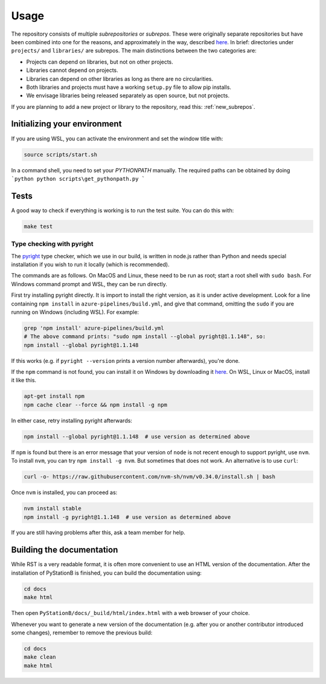 Usage
=====

The repository consists of multiple *subrepositories* or *subrepos*. These were originally separate repositories
but have been combined into one for the reasons, and approximately in the way, described
`here <https://medium.com/opendoor-labs/our-python-monorepo-d34028f2b6fa>`__. In brief: directories under
``projects/`` and ``libraries/`` are subrepos. The main distinctions between the two categories are:

* Projects can depend on libraries, but not on other projects.
* Libraries cannot depend on projects.
* Libraries can depend on other libraries as long as there are no circularities.
* Both libraries and projects must have a working ``setup.py`` file to allow pip installs.
* We envisage libraries being released separately as open source, but not projects.

If you are planning to add a new project or library to the repository, read this: :ref:`new_subrepos`.

Initializing your environment
-----------------------------

If you are using WSL, you can activate the environment and set the window title with:

.. code-block:: bash

    source scripts/start.sh
             
In a command shell, you need to set your `PYTHONPATH` manually. The required paths can be obtained by doing
```python
python scripts\get_pythonpath.py
```

Tests
-----

A good way to check if everything is working is to run the test suite. You can do this with:

.. code-block:: bash

    make test


Type checking with pyright
~~~~~~~~~~~~~~~~~~~~~~~~~~

The `pyright <https://github.com/Microsoft/pyright>`_ type checker, which we use in our build, is written in
node.js rather than Python and needs special installation if you wish to run it locally (which is recommended).

The commands are as follows. On MacOS and Linux, these need to be run as root; start a root shell with ``sudo bash``.
For Windows command prompt and WSL, they can be run directly.

First try installing pyright directly. It is import to install the right version, as it is under active
development. Look for a line containing ``npm install`` in ``azure-pipelines/build.yml``, and give that
command, omitting the ``sudo`` if you are running on Windows (including WSL). For example:

.. code-block:: bash

    grep 'npm install' azure-pipelines/build.yml
    # The above command prints: "sudo npm install --global pyright@1.1.148", so:
    npm install --global pyright@1.1.148

If this works (e.g. if ``pyright --version`` prints a version number afterwards),
you're done.

If the ``npm`` command is not found, you can install it on Windows by downloading it `here <https://nodejs.org/en/>`_. 
On WSL, Linux or MacOS, install it like this.

.. code-block:: bash

    apt-get install npm
    npm cache clear --force && npm install -g npm

In either case, retry installing pyright afterwards:

.. code-block:: bash

    npm install --global pyright@1.1.148  # use version as determined above

If ``npm`` is found but there is an error message that your version of ``node`` is not recent enough to support pyright, use ``nvm``. 
To install ``nvm``, you can try ``npm install -g nvm``. But sometimes that does not work. An alternative is to use ``curl``:

.. code-block:: bash

    curl -o- https://raw.githubusercontent.com/nvm-sh/nvm/v0.34.0/install.sh | bash

Once ``nvm`` is installed, you can proceed as:

.. code-block:: bash

    nvm install stable
    npm install -g pyright@1.1.148  # use version as determined above

If you are still having problems after this, ask a team member for help.

Building the documentation
--------------------------

While RST is a very readable format, it is often more convenient to use an HTML version of the documentation.
After the installation of PyStationB is finished, you can build the documentation using:

.. code-block:: bash

    cd docs
    make html

Then open ``PyStationB/docs/_build/html/index.html`` with a web browser of your choice.

Whenever you want to generate a new version of the documentation (e.g. after you or another contributor introduced some
changes), remember to remove the previous build:

.. code-block:: bash

    cd docs
    make clean
    make html
